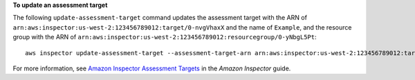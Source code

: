**To update an assessment target**

The following ``update-assessment-target`` command updates the assessment target with the ARN of ``arn:aws:inspector:us-west-2:123456789012:target/0-nvgVhaxX`` and the name of ``Example``, and the resource group with the ARN of ``arn:aws:inspector:us-west-2:123456789012:resourcegroup/0-yNbgL5Pt``::

  aws inspector update-assessment-target --assessment-target-arn arn:aws:inspector:us-west-2:123456789012:target/0-nvgVhaxX --assessment-target-name Example --resource-group-arn arn:aws:inspector:us-west-2:123456789012:resourcegroup/0-yNbgL5Pt

For more information, see `Amazon Inspector Assessment Targets`_ in the *Amazon Inspector* guide.

.. _`Amazon Inspector Assessment Targets`: https://docs.aws.amazon.com/inspector/latest/userguide/inspector_applications.html

